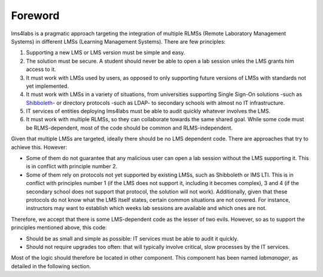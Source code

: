 Foreword
========

lms4labs is a pragmatic approach targeting the integration of multiple RLMSs
(Remote Laboratory Management Systems) in different LMSs (Learning Management
Systems). There are few principles:

1. Supporting a new LMS or LMS version must be simple and easy.

2. The solution must be secure. A student should never be able to open a lab
   session unles the LMS grants him access to it.

3. It must work with LMSs used by users, as opposed to only supporting future
   versions of LMSs with standards not yet implemented.

4. It must work with LMSs in a variety of situations, from universities
   supporting Single Sign-On solutions -such as `Shibboleth
   <http://shibboleth.net/>`_- or directory protocols -such as LDAP- to
   secondary schools with almost no IT infrastructure.

5. IT services of entities deploying lms4labs must be able to audit quickly
   whatever involves the LMS.

6. It must work with multiple RLMSs, so they can collaborate towards the same
   shared goal. While some code must be RLMS-dependent, most of the code should
   be common and RLMS-independent.

Given that multiple LMSs are targeted, ideally there should be no LMS dependent
code. There are approaches that try to achieve this. However:

* Some of them do not guarantee that any malicious user can open a lab session
  without the LMS supporting it. This is in conflict with principle number 2.

* Some of them rely on protocols not yet supported by existing LMSs, such as
  Shibboleth or IMS LTI. This is in conflict with principles number 1 (if the LMS
  does not support it, including it becomes complex), 3 and 4 (if the secondary
  school does not support that protocol, the solution will not work).
  Additionally, given that these protocols do not know what the LMS itself
  states, certain common situations are not covered. For instance, instructors may
  want to establish which weeks lab sessions are available and which ones are
  not.

Therefore, we accept that there is some LMS-dependent code as the lesser of two
evils. However, so as to support the principles mentioned above, this code:

* Should be as small and simple as possible: IT services must be able to audit
  it quickly.

* Should not require upgrades too often: that will typically involve critical,
  slow processes by the IT services.

Most of the logic should therefore be located in other component. This component
has been named *labmanager*, as detailed in the following section.


